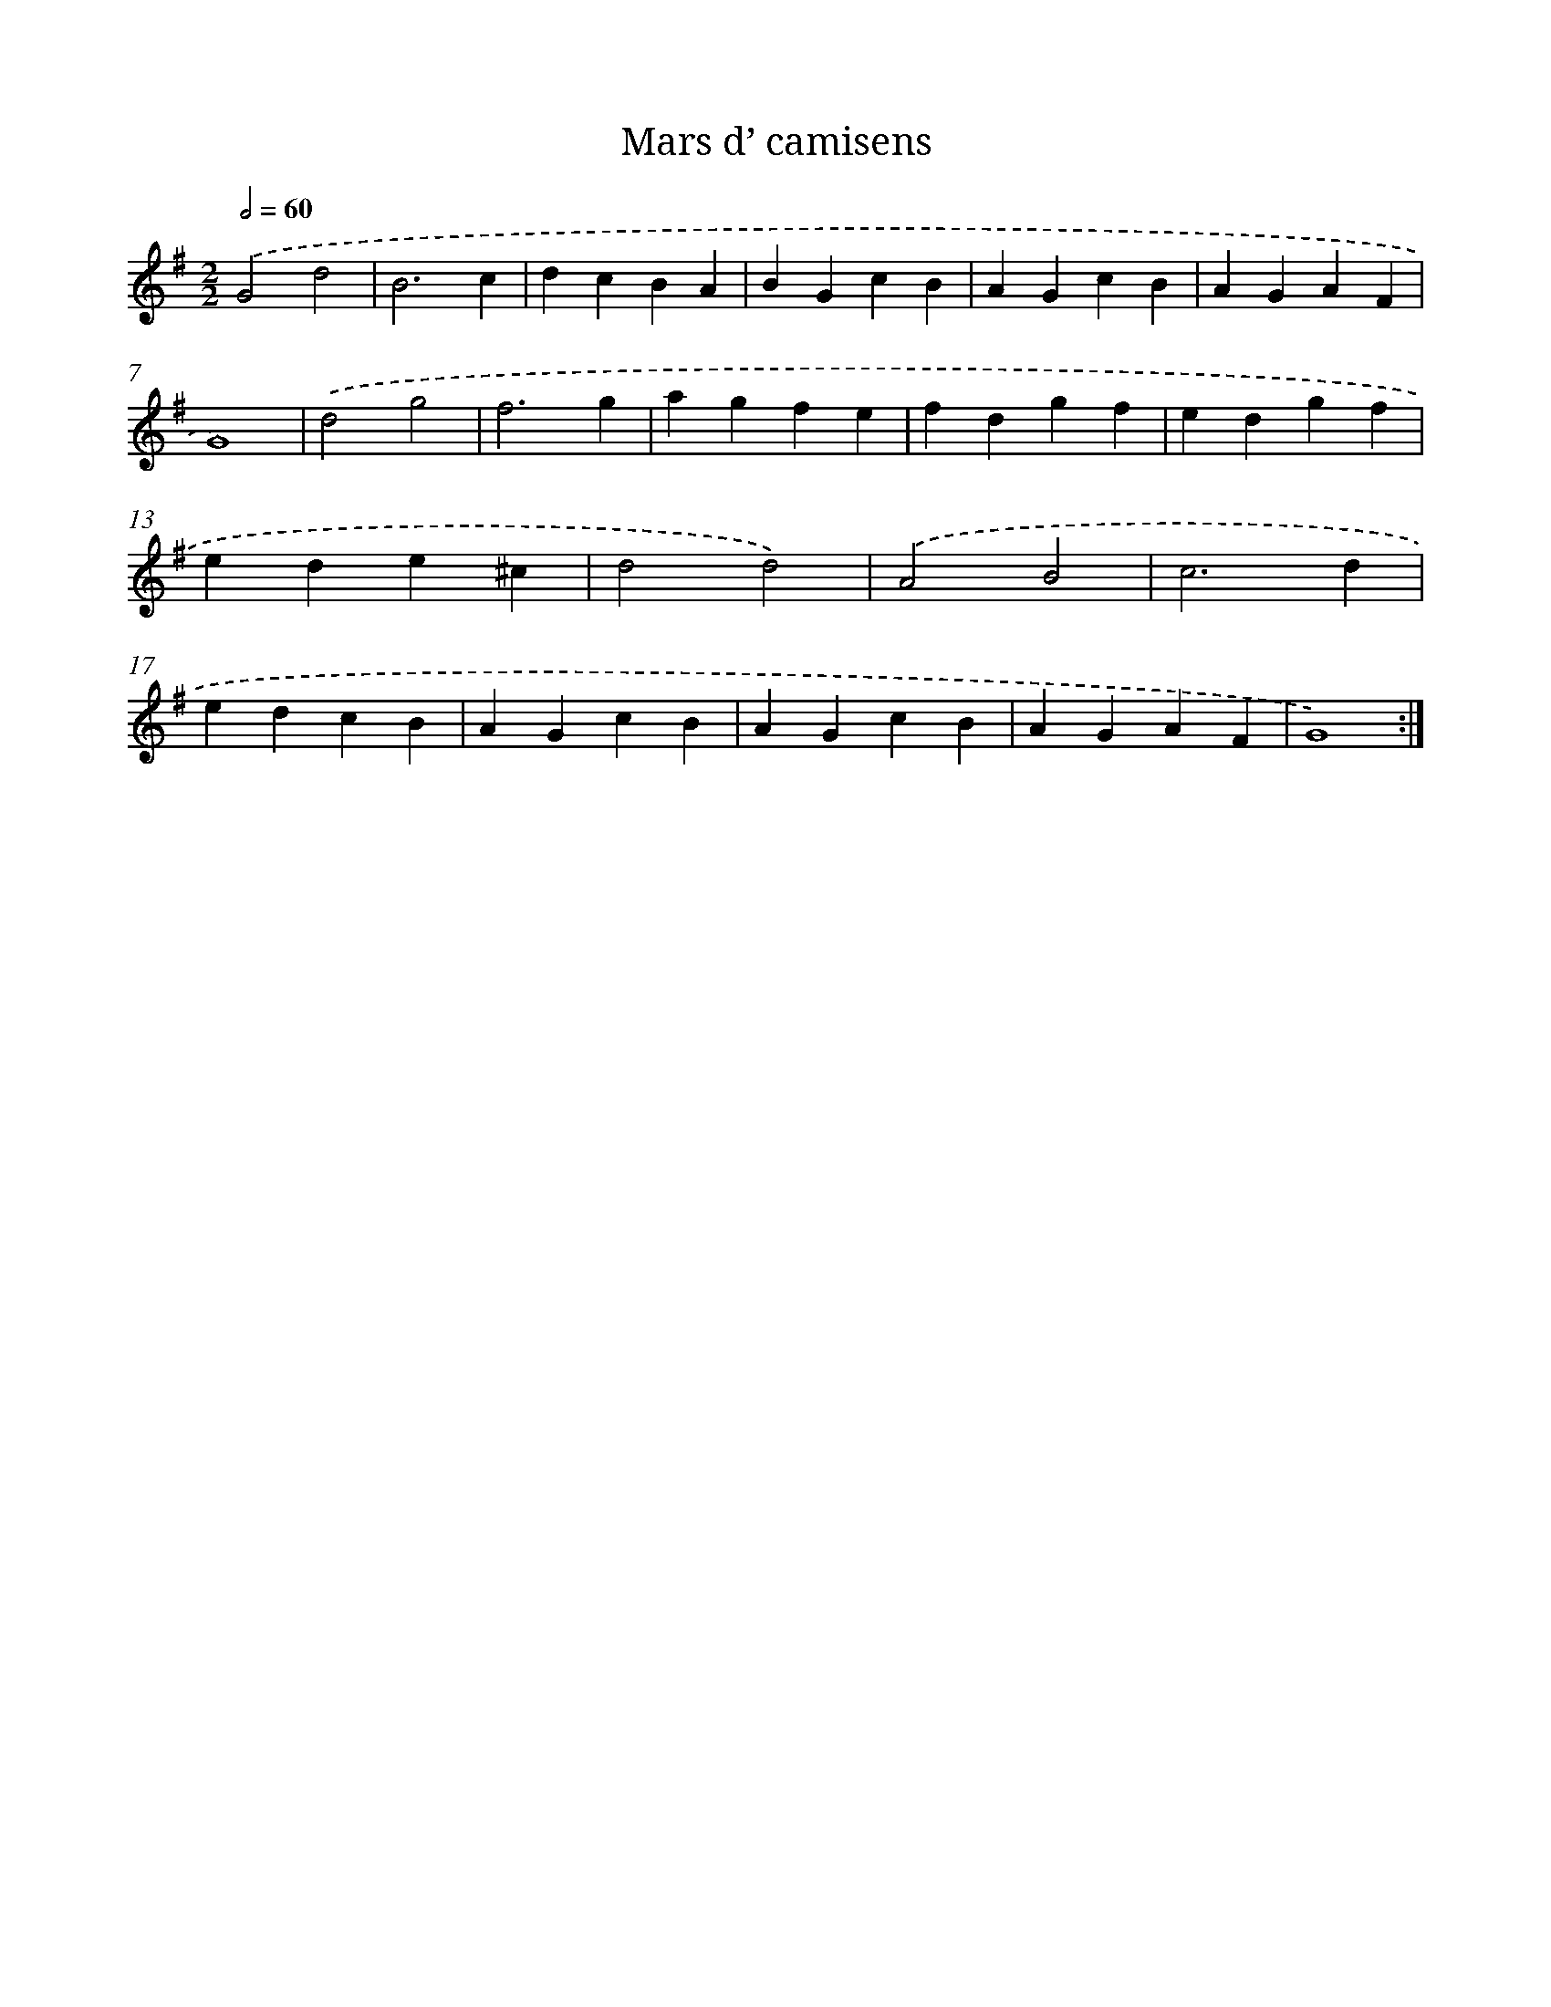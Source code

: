 X: 12422
T: Mars d’ camisens
%%abc-version 2.0
%%abcx-abcm2ps-target-version 5.9.1 (29 Sep 2008)
%%abc-creator hum2abc beta
%%abcx-conversion-date 2018/11/01 14:37:24
%%humdrum-veritas 792935302
%%humdrum-veritas-data 145366679
%%continueall 1
%%barnumbers 0
L: 1/4
M: 2/2
Q: 1/2=60
K: G clef=treble
.('G2d2 |
B3c |
dcBA |
BGcB |
AGcB |
AGAF |
G4) |
.('d2g2 |
f3g |
agfe |
fdgf |
edgf |
ede^c |
d2d2) |
.('A2B2 |
c3d |
edcB |
AGcB |
AGcB |
AGAF |
G4) :|]

